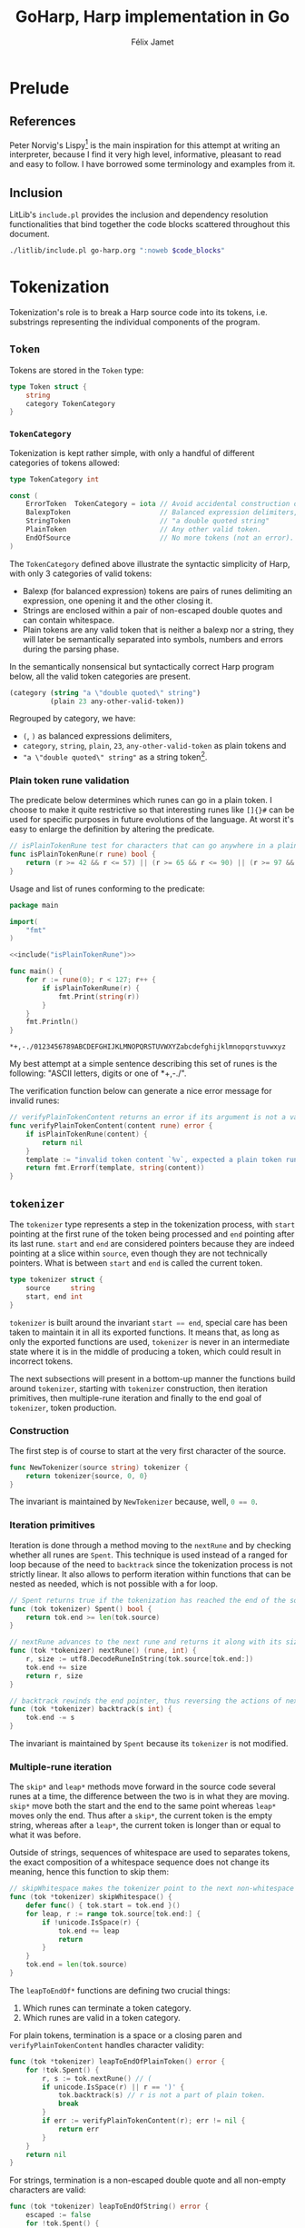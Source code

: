 #+title: GoHarp, Harp implementation in Go
#+author: Félix Jamet

#+property: header-args :noweb yes :results output
#+property: header-args:go+ :main no :eval no

* License :noexport:

This file is part of Harp.

Harp is free software: you can redistribute it and/or modify it under the terms of the version 3 of the GNU General Public License as published by the Free Software Foundation.

Harp is distributed in the hope that it will be useful, but WITHOUT ANY WARRANTY; without even the implied warranty of MERCHANTABILITY or FITNESS FOR A PARTICULAR PURPOSE. See the GNU General Public License for more details.

You should have received a copy of the GNU General Public License along with Harp. If not, see <https://www.gnu.org/licenses/>.

* Prelude

** References

Peter Norvig's Lispy[fn:: See https://norvig.com/lispy.html.] is the main inspiration for this attempt at writing an interpreter, because I find it very high level, informative, pleasant to read and easy to follow.
I have borrowed some terminology and examples from it.


** Inclusion

LitLib's =include.pl= provides the inclusion and dependency resolution functionalities that bind together the code blocks scattered throughout this document.

#+name: include
#+begin_src bash :var code_blocks="" :wrap src go
./litlib/include.pl go-harp.org ":noweb $code_blocks"
#+end_src


** Go utils :noexport:

This section provides callable code blocks providing various Go related functionalities.
They are only used for development purposes.

*** Ensure Go is available in the =$PATH=

Using the official go installation instruction, =go= and =gofmt= are located under =/usr/local/go/bin=, which must therefore be added to the =$PATH=.

#+name: PATHgo
#+begin_src bash
PATH="$PATH:/usr/local/go/bin"
#+end_src

*** Go doc

This code block can be used to query Go's documentation.

#+name: go-doc
#+begin_src bash :var package_and_args=""
<<PATHgo>>
go doc $package_and_args 2>&1 || echo "No doc for \`$package_and_args\`."
#+end_src

*** =gofmt= diff

Shows the diff of a code block with the output of =gofmt=, this allows to easily see what is expected by =gofmt=.

#+name: gofmt-diff
#+begin_src bash :var codeblock="" args="" :wrap src diff
tangled=$(./litlib/include.pl go-harp.org ":noweb $codeblock :exit-with-error")
if [ $? -ne 0 ]; then
    echo "$tangled"
    exit 0
fi
<<PATHgo>>
gofmt -d <(echo -e "package dummy\n"; echo "$tangled") $args 2>&1 || echo "-gofmt failed."
#+end_src


When taking the ill-formated code block below as reference,
#+name: gofmt-diff-example
#+begin_src go
func badlyFormated(source string) int {
	result := (len(source)*2)+1
	return  result
}
#+end_src

=gofmt-diff= can highlight the formatting errors:
#+Call: gofmt-diff("gofmt-diff-example")

#+RESULTS:
#+begin_src diff
diff -u /dev/fd/63.orig /dev/fd/63
--- /dev/fd/63.orig	2022-01-16 18:05:28.527962295 +0100
+++ /dev/fd/63	2022-01-16 18:05:28.527962295 +0100
@@ -1,6 +1,6 @@
 package dummy
 
 func badlyFormated(source string) int {
-	result := (len(source)*2)+1
-	return  result
+	result := (len(source) * 2) + 1
+	return result
 }
#+end_src


* Tokenization

Tokenization's role is to break a Harp source code into its tokens, i.e. substrings representing the individual components of the program.

** =Token=

Tokens are stored in the =Token= type:
#+begin_src go :noweb-ref Token
type Token struct {
	string
	category TokenCategory
}
#+end_src

*** =TokenCategory=

Tokenization is kept rather simple, with only a handful of different categories of tokens allowed:
#+begin_src go :noweb-ref Token
type TokenCategory int

const (
	ErrorToken  TokenCategory = iota // Avoid accidental construction of empty tokens.
	BalexpToken                      // Balanced expression delimiters, like parens.
	StringToken                      // "a double quoted string"
	PlainToken                       // Any other valid token.
	EndOfSource                      // No more tokens (not an error).
)
#+end_src

The =TokenCategory= defined above illustrate the syntactic simplicity of Harp, with only 3 categories of valid tokens:
 - Balexp (for balanced expression) tokens are pairs of runes delimiting an expression, one opening it and the other closing it.
 - Strings are enclosed within a pair of non-escaped double quotes and can contain whitespace.
 - Plain tokens are any valid token that is neither a balexp nor a string, they will later be semantically separated into symbols, numbers and errors during the parsing phase.

In the semantically nonsensical but syntactically correct Harp program below, all the valid token categories are present.
#+begin_src scheme :eval never
(category (string "a \"double quoted\" string")
          (plain 23 any-other-valid-token))
#+end_src

Regrouped by category, we have:
 - =(=, =)= as balanced expressions delimiters,
 - =category=, =string=, =plain=, =23=, =any-other-valid-token= as plain tokens and
 - ="a \"double quoted\" string"= as a string token[fn::Note the spaces and the escaped double quotes.].

*** Plain token rune validation

The predicate below determines which runes can go in a plain token.
I choose to make it quite restrictive so that interesting runes like =[]{}#= can be used for specific purposes in future evolutions of the language.
At worst it's easy to enlarge the definition by altering the predicate.

#+name: isPlainTokenRune
#+begin_src go
// isPlainTokenRune test for characters that can go anywhere in a plain token.
func isPlainTokenRune(r rune) bool {
	return (r >= 42 && r <= 57) || (r >= 65 && r <= 90) || (r >= 97 && r <= 122)
}
#+end_src

Usage and list of runes conforming to the predicate:
#+begin_src go :eval no-export :results output :exports both :wrap example
package main

import(
	"fmt"
)

<<include("isPlainTokenRune")>>

func main() {
	for r := rune(0); r < 127; r++ {
		if isPlainTokenRune(r) {
			fmt.Print(string(r))
		}
	}
	fmt.Println()
}
#+end_src

#+RESULTS:
#+begin_example
,*+,-./0123456789ABCDEFGHIJKLMNOPQRSTUVWXYZabcdefghijklmnopqrstuvwxyz
#+end_example

My best attempt at a simple sentence describing this set of runes is the following: "ASCII letters, digits or one of *+,-./".

The verification function below can generate a nice error message for invalid runes:
#+name: verifyPlainTokenContent
#+begin_src go
// verifyPlainTokenContent returns an error if its argument is not a valid rune for a plain token.
func verifyPlainTokenContent(content rune) error {
	if isPlainTokenRune(content) {
		return nil
	}
	template := "invalid token content `%v`, expected a plain token rune (ASCII letters, digits or one of *+,-./)"
	return fmt.Errorf(template, string(content))
}
#+end_src
#+depends:verifyPlainTokenContent :noweb isPlainTokenRune :go unicode errors fmt


** =tokenizer=

The =tokenizer= type represents a step in the tokenization process, with =start= pointing at the first rune of the token being processed and =end= pointing after its last rune.
=start= and =end= are considered pointers because they are indeed pointing at a slice within =source=, even though they are not technically pointers.
What is between =start= and =end= is called the current token.

#+begin_src go :noweb-ref tokenizer
type tokenizer struct {
	source     string
	start, end int
}
#+end_src
#+depends:tokenizer :noweb Token verifyPlainTokenContent :go errors unicode unicode/utf8

=tokenizer= is built around the invariant src_go[]{start == end},
special care has been taken to maintain it in all its exported functions.
It means that, as long as only the exported functions are used, =tokenizer= is never in an intermediate state where it is in the middle of producing a token, which could result in incorrect tokens.

The next subsections will present in a bottom-up manner the functions build around =tokenizer=, starting with =tokenizer= construction, then iteration primitives, then multiple-rune iteration and finally to the end goal of =tokenizer=, token production.

*** Construction

The first step is of course to start at the very first character of the source.

#+begin_src go :noweb-ref tokenizer
func NewTokenizer(source string) tokenizer {
	return tokenizer{source, 0, 0}
}
#+end_src

The invariant is maintained by =NewTokenizer= because, well, src_go[]{0 == 0}.

*** Iteration primitives

Iteration is done through a method moving to the =nextRune= and by checking whether all runes are =Spent=.
This technique is used instead of a ranged for loop because of the need to =backtrack= since the tokenization process is not strictly linear.
It also allows to perform iteration within functions that can be nested as needed, which is not possible with a for loop.

#+begin_src go :noweb-ref tokenizer
// Spent returns true if the tokenization has reached the end of the source code.
func (tok tokenizer) Spent() bool {
	return tok.end >= len(tok.source)
}

// nextRune advances to the next rune and returns it along with its size.
func (tok *tokenizer) nextRune() (rune, int) {
	r, size := utf8.DecodeRuneInString(tok.source[tok.end:])
	tok.end += size
	return r, size
}

// backtrack rewinds the end pointer, thus reversing the actions of nextRune.
func (tok *tokenizer) backtrack(s int) {
	tok.end -= s
}
#+end_src

The invariant is maintained by =Spent= because its =tokenizer= is not modified.

*** Multiple-rune iteration

The =skip*= and =leap*= methods move forward in the source code several runes at a time, the difference between the two is in what they are moving.
=skip*= move both the start and the end to the same point whereas =leap*= moves only the end.
Thus after a =skip*=, the current token is the empty string, whereas after a =leap*=, the current token is longer than or equal to what it was before.

Outside of strings, sequences of whitespace are used to separates tokens, the exact composition of a whitespace sequence does not change its meaning, hence this function to skip them:
#+begin_src go :noweb-ref tokenizer
// skipWhitespace makes the tokenizer point to the next non-whitespace character.
func (tok *tokenizer) skipWhitespace() {
	defer func() { tok.start = tok.end }()
	for leap, r := range tok.source[tok.end:] {
		if !unicode.IsSpace(r) {
			tok.end += leap
			return
		}
	}
	tok.end = len(tok.source)
}
#+end_src

The =leapToEndOf*= functions are defining two crucial things:
 1. Which runes can terminate a token category.
 2. Which runes are valid in a token category.

For plain tokens, termination is a space or a closing paren and =verifyPlainTokenContent= handles character validity:
#+begin_src go :noweb-ref tokenizer
func (tok *tokenizer) leapToEndOfPlainToken() error {
	for !tok.Spent() {
		r, s := tok.nextRune() // (
		if unicode.IsSpace(r) || r == ')' {
			tok.backtrack(s) // r is not a part of plain token.
			break
		}
		if err := verifyPlainTokenContent(r); err != nil {
			return err
		}
	}
	return nil
}
#+end_src

For strings, termination is a non-escaped double quote and all non-empty characters are valid:
#+begin_src go :noweb-ref tokenizer
func (tok *tokenizer) leapToEndOfString() error {
	escaped := false
	for !tok.Spent() {
		r, _ := tok.nextRune()
		switch {
		case r == '"' && !escaped: // "
			return nil
		case r == '\\':
			escaped = !escaped // Covers both escaping anything and a backslash being escaped.
		default:
			if escaped {
				escaped = false
			}
		}
	}
	return errors.New("unterminated string literal")
}
#+end_src

*** Token production

This minor utility makes it more readable and less error-prone to get the current token:
#+begin_src go :noweb-ref tokenizer
func (tok tokenizer) currentToken() string {
	return tok.source[tok.start:tok.end]
}
#+end_src

=NextToken= fullfils the purpose of =tokenizer=, it produces the next token and move the =start= and =end= pointers after it.
#+begin_src go :noweb-ref tokenizer
func (tok *tokenizer) NextToken() (Token, error) {
	defer func() { tok.start = tok.end }()

	tok.skipWhitespace()
	if tok.Spent() {
		return Token{"", EndOfSource}, nil
	}

	r, _ := tok.nextRune()
	switch r {
	case '(', ')':
		return Token{tok.currentToken(), BalexpToken}, nil

	case '"': // "
		if err := tok.leapToEndOfString(); err != nil {
			return Token{tok.currentToken(), ErrorToken}, err
		}
		return Token{tok.currentToken(), StringToken}, nil

	default:
		if err := verifyPlainTokenContent(r); err != nil {
			return Token{tok.currentToken(), ErrorToken}, err
		}
		if err := tok.leapToEndOfPlainToken(); err != nil {
			return Token{tok.currentToken(), ErrorToken}, err
		}
		return Token{tok.currentToken(), PlainToken}, nil
	}
}
#+end_src

The invariant is maintained by =NextToken= thanks to the =defer= statement at the top.


** =Tokenize= function

This exported function assembles all the tokens into an easy to consume array.
It is used for illustration and testing purposes since some features might need to tweak the tokenization rules.
#+name: Tokenize
#+begin_src go
func Tokenize(source string) ([]Token, error) {
	tokz := NewTokenizer(source)
	result := []Token{}
	for !tokz.Spent() {
		token, err := tokz.NextToken()
		if err == nil && token.category == ErrorToken {
			err = errors.New("unknown tokenization error")
		}
		if err != nil {
			return nil, fmt.Errorf("Tokenization error: %v.", err)
		}
		if token.category == EndOfSource {
			break
		}
		result = append(result, token)
	}
	return result, nil
}
#+end_src
#+depends:Tokenize :noweb Token tokenizer :go fmt errors

By construction, only valid token types are returned, =ErrorToken= and =EndOfSource= cannot be emitted by =Tokenize=.

Usage:
#+begin_src go :eval no-export :results output :wrap src default :exports both
package main

<<include("Tokenize :go strings fmt")>>

func decomposeTokens(source string) {
	tokens, err := Tokenize(source)
	fmt.Println()
	if err != nil {
		fmt.Printf("Failed to tokenize `%s` ; %s\n", source, err.Error())
		return
	}
	buffer := []string{}
	for _, l := range tokens {
		buffer = append(buffer, fmt.Sprintf("`%v`", l.string))
	}
	fmt.Println(strings.Join(buffer, ", "))
}

func main() {
	example := "(category (string \"a \\\"double quoted\\\" string\")\n          (plain 23 any-other-valid-token))"
	fmt.Println("Example source is:")
	fmt.Println(example)
	decomposeTokens(example)
	decomposeTokens(fmt.Sprintf("[%s]", example))
	decomposeTokens(fmt.Sprintf("%s#", example))
}
#+end_src

#+RESULTS:
#+begin_src default
Example source is:
(category (string "a \"double quoted\" string")
          (plain 23 any-other-valid-token))

`(`, `category`, `(`, `string`, `"a \"double quoted\" string"`, `)`, `(`, `plain`, `23`, `any-other-valid-token`, `)`, `)`

Failed to tokenize `[(category (string "a \"double quoted\" string")
          (plain 23 any-other-valid-token))]` ; Tokenization error: invalid token content `[`, expected a plain token rune (ASCII letters, digits or one of *+,-./).

Failed to tokenize `(category (string "a \"double quoted\" string")
          (plain 23 any-other-valid-token))#` ; Tokenization error: invalid token content `#`, expected a plain token rune (ASCII letters, digits or one of *+,-./).
#+end_src


* Parsing

The goal of parsing is to uncover the structure of a program, transforming it from a flat representation (a sequence of runes or a sequence of tokens) to a hierarchical data structure (an abstract syntax tree, aka AST) representative how it should be executed.

Its implementation is done in a style similar to that of tokenization, with a =parser= type and its associated functions.

** AST, elements, H-arrays and expressions

Lisp code, and by extension Harp code, has the interesting property of being written in a manner closely ressembling its AST, with parens being used to group elements at the same level.

The leaf types of Harp's abstract syntax tree are called *elements* and are represented as structs with one =val= field:
#+begin_src go :noweb-ref harp-elements
type Int struct{ val int64 }
type Float struct{ val float64 }
type String struct{ val string }
type Symbol struct{ val string }
#+end_src

Since the premise of Harp is to use arrays instead of lists, the node type of Harp's abstract syntax tree is represented with slices, Go's name for dynamic arrays.
This node type is called an H-array (=Harray=), the name is meant to reflect the fact that it stores Harp's AST and that it can be used as a general purpose array:

#+name: Harray
#+begin_src go
type Harray struct {
	elements []Expression
}
#+end_src

Note that =Harray= does not store values of type =Element= but rather of type =Expression=, something that can be either an element or an H-array.
This way, a H-array can truly encode the hierarchical nature of an AST.

#+depends:harp-expression :noweb harp-elements Harray

The =Expression= type is an interface that will be defined when pertinent, because specifying the interface will depend on what we want to do with it and parsing is not concerned with what to do with expressions, only with how to represent and build them.


** Parser primitives

A =parser= is built on top of a =tokenizer=:
#+begin_src go :noweb-ref parser
type parser struct {
	tok tokenizer
}
#+end_src
#+depends:parser :noweb tokenizer harp-elements :go fmt unicode strconv

Iteration on tokens is naturally relegated to =tokenizer='s own functions:
#+begin_src go :noweb-ref parser
func (p *parser) NextToken() (Token, error) {
	return p.tok.NextToken()
}

func (p parser) Spent() bool {
	return p.tok.Spent()
}
#+end_src

Construction is straightforward:
#+begin_src go :noweb-ref parser
func ParserFromTokenizer(tok tokenizer) parser {
	return parser{tok}
}
#+end_src


** Parse one expression

All the actual parsing logic is contained in =makeExpression=, able to construct an =Expression=, which as a reminder is either an element or a H-array.
The most obvious cases are handled directly in the code below.
The less obvious cases will be treated in the next subsections.


#+begin_src go :noweb-ref parser
func (p *parser) makeExpression(token Token) (Expression, error) {
	switch token.category {
	case ErrorToken:
		return nil, fmt.Errorf("unexpected error token `%s`", token.string)

	case EndOfSource:
		return nil, fmt.Errorf("unexpected end of source token `%s`", token.string)

	case StringToken:
		// We trust the tokenization phase to produce correct strings.
		// Interpretation of backslashes remains to be done.
		return String{token.string[1 : len(token.string)-1]}, nil

	case PlainToken:
		<<Parse plain token>>

	case BalexpToken:
		<<Parse balanced expression>>
	}

	return nil, fmt.Errorf("unhandled token `%s` of category `%d`", token.string, token.category)
}
#+end_src


** Parse plain token

Only numbers (=Float=, =Int=) and symbols (=Symbol=) remains to be handled.

In Harp's eyes, a number literal always starts with a digit and is sometimes preceded by a minus sign.
If the token is not a number, all possibilities have been exhausted and since the tokenization process is assumed to be correct, the token can only be a symbol.

#+name: Parse plain token
#+begin_src go
r := rune(token.string[0])
switch {
case unicode.IsDigit(r) || (r == '-' && len(token.string) >= 2 && unicode.IsDigit(rune(token.string[1]))):
	<<Parse number>>
default:
	return Symbol{token.string}, nil
}
#+end_src

*** Parse number

In Harp, float literals must have a dot, e.g. =8.= and =8.0= are float literals representing 8.
This property is used to make the difference between ints and floats:
#+name: Parse number
#+begin_src go
assumeFloat := false
for _, r := range token.string[1:] {
	if r == '.' {
		assumeFloat = true
		break
	}
}

if assumeFloat {
	value, err := strconv.ParseFloat(token.string, 64)
	if err != nil {
		return nil, fmt.Errorf("float parse error (%v)", err)
	}
	return Float{value}, nil
}

base := 10 // Only base 10 numbers for now.
value, err := strconv.ParseInt(token.string, base, 64)
if err != nil {
	return nil, fmt.Errorf("int parse error (%v)", err)
}
return Int{value}, nil
#+end_src


** Parse balanced expression

The only balanced expression supported is a H-array, specified between pairs of matching parens.
#+name: Parse balanced expression
#+begin_src go
if len(token.string) != 1 {
	return nil, fmt.Errorf("invalid balanced token `%s` (only ASCII runes are valid)", token.string)
}
switch token.string[0] {
case '(':
	<<Construct H-array>>
case ')':
	<<Handle unexpected closing token>>
}
return nil, fmt.Errorf("unhandled balanced token `%s`", token.string)
#+end_src

H-arrays contain expressions produced by recursive calls to =makeExpression=.
Their hierarchical nature comes from the fact that those expressions can themselves be H-arrays.

#+name: Construct H-array
#+begin_src go
harray := Harray{}
for !p.Spent() {
	nestedToken, err := p.NextToken()
	if err != nil {
		return nil, err
	} // (
	if len(nestedToken.string) == 1 && nestedToken.string[0] == ')' {
		return harray, nil
	}
	nestedExpr, err := p.makeExpression(nestedToken)
	if err != nil {
		return nil, err
	}
	harray.elements = append(harray.elements, nestedExpr)
}
return nil, fmt.Errorf("ran out of tokens without closing `%s`", token.string)
#+end_src


Closing tokens should only be found inside the for loop above, finding them outside means that they are not associated with an open token, therefore rendering the expression invalid:
#+name: Handle unexpected closing token
#+begin_src go
return nil, fmt.Errorf("unbalanced expression, found unmatched `%s`", token.string)
#+end_src


** Parse the next H-array

Where =makeExpression= can return any type of expression, =NextHarray= can only return an H-array
#+name: NextHarray
#+begin_src go :noweb-ref parser
func (p *parser) NextHarray() (Harray, error) {
	token, err := p.NextToken()
	if err != nil {
		return Harray{}, err
	}
	expr, err := p.makeExpression(token)
	if err != nil {
		return Harray{}, err
	}

	res, valid := expr.(Harray)
	if valid {
		return res, nil
	}

	return Harray{}, fmt.Errorf("expression is not an H-array, but a %T", res)
}
#+end_src

The caller is responsible for ensuring that at least one token remains.


** Parse functions

This final section defines parse functions constructing an AST from a tokenizer and from a raw source code.
A simple AST printer is also defined as a way to illustrate the AST constructed by those functions.

*** =ParseTokenizer=

=ParseTokenizer= tries to spend a tokenizer into a valid H-array.

#+name: ParseTokenizer
#+begin_src go
func ParseTokenizer(tok tokenizer) (Harray, error) {
	p := ParserFromTokenizer(tok)
	if p.Spent() {
		return Harray{}, fmt.Errorf("no token to parse")
	}
	result, err := p.NextHarray()
	if err != nil {
		return Harray{}, err
	}
	if p.Spent() {
		return result, nil
	}

	result = Harray{[]Expression{Symbol{"begin"}, result}}
	for !p.Spent() {
		nested, err := p.NextHarray()
		if err != nil {
			return Harray{}, err
		}
		result.elements = append(result.elements, nested)
	}
	return result, nil
}
#+end_src
#+depends:ParseTokenizer :noweb tokenizer harp-expression parser :go fmt

When multiple H-arrays are present, they are regrouped under a =begin= statement, thus the following code is valid:
#+begin_src scheme
(define x 4)
(define y 8.)
#+end_src
It will be implicitely transformed by =ParseTokenizer= into:
#+begin_src scheme
(begin (define x 4)
       (define y 8.))
#+end_src

*** =ParseSource=

There is not much to do but to rely =ParseTokenizer=:
#+name: ParseSource
#+begin_src go
func ParseSource(source string) (Harray, error) {
	return ParseTokenizer(NewTokenizer(source))
}
#+end_src
#+depends:ParseSource :noweb ParseTokenizer

*** =PrintAST=

The important thing =PrintAST= tries to do is to properly align the elements.
In the implementaion below, this is controlled by the =inline= and =depth= parameters, although there are probably better ways to handle this.

#+name: PrintAST
#+begin_src go
func recPrintAST(ast Harray, depth int, inline bool) {
	baseIndentation := " "
	indentation := func() string { return strings.Repeat(baseIndentation, depth) }

	if inline {
		depth++
	} else {
		fmt.Print(indentation())
	}
	fmt.Print("(")
	defer fmt.Print(")")
	if len(ast.elements) == 0 {
		return
	}

	printExpression := func(el Expression, inline bool) {
		nestedAst, isHarray := el.(Harray)
		if isHarray {
			recPrintAST(nestedAst, depth, inline)
			return
		}
		if !inline {
			fmt.Print(indentation())
		}
		elType := reflect.TypeOf(el)
		fmt.Printf("%v%v", elType.Name(), el)
	}

	el := ast.elements[0]
	printExpression(el, true)
	depth++ // Account for the opening paren.
	for _, el := range ast.elements[1:] {
		fmt.Println()
		printExpression(el, false)
	}
}

func PrintAST(ast Harray) {
	recPrintAST(ast, 0, false)
	fmt.Println()
}
#+end_src
#+depends:PrintAST :noweb harp-expression :go strings fmt reflect

*** =ParseSource= and =PrintAST= usage

=PrintAST= can be used in conjunction with =ParseSource= to get a pretty good illustration of the structure produced by the parsing process:

#+begin_src go :eval no-export :results output :exports both :wrap example
package main

<<include("ParseSource PrintAST :go fmt")>>

type Expression interface{} // Must be defined.

func example(program string) {
	fmt.Println("Program:")
	fmt.Println(program)
	fmt.Println()
	ast, err := ParseSource(program)
	if err != nil {
		fmt.Println("Parsing error:", err.Error() + ".")
		return
	}

	fmt.Println("Raw AST:")
	fmt.Println(ast)

	fmt.Println("\nFormatted AST:")
	PrintAST(ast)
	fmt.Println()
}

func main() {
	example("(define x 4) (define y 8.)")
	example("(begin (define r 10) (* pi (* r r)))")
	example("(begin (define sentence \"Aurë entuluva\"))")
}
#+end_src

#+RESULTS:
#+begin_example
Program:
(define x 4) (define y 8.)

Raw AST:
{[{begin} {[{define} {x} {4}]} {[{define} {y} {8}]}]}

Formatted AST:
(Symbol{begin}
 (Symbol{define}
  Symbol{x}
  Int{4})
 (Symbol{define}
  Symbol{y}
  Float{8}))

Program:
(begin (define r 10) (* pi (* r r)))

Raw AST:
{[{begin} {[{define} {r} {10}]} {[{*} {pi} {[{*} {r} {r}]}]}]}

Formatted AST:
(Symbol{begin}
 (Symbol{define}
  Symbol{r}
  Int{10})
 (Symbol{*}
  Symbol{pi}
  (Symbol{*}
   Symbol{r}
   Symbol{r})))

Program:
(begin (define sentence "Aurë entuluva"))

Raw AST:
{[{begin} {[{define} {sentence} {Aurë entuluva}]}]}

Formatted AST:
(Symbol{begin}
 (Symbol{define}
  Symbol{sentence}
  String{Aurë entuluva}))
#+end_example

The formatted AST is basically a less readable version of the source program with type annotations.
We can also witness the wrapping of multiple H-arrays into one =begin= expression, where applicable.


* Generation of code blocks

This is a code generation system designed to work from within an Org document.

** Presentation of the concepts
*** Specification, association and substitution

The most fundamental notion of this code generation system is that of generic code specification.
It takes the form of source code containing variables represented inside sigil-prefixed curly braces, something like =${variable}=.
The following specification therefore contains the variables _=type=_ and _=fun=_:
#+name: triple-spec
#+begin_src go
func ${type}Triple(n ${type}) ${type} {
	${fun}(n)
	return 3 * n
}
#+end_src

The notation to associate values to variables is inspired by that of noweb arguments.
For example, the association _=:type float :fun fmt.Println=_ associates the value _=float=_ to the variable _=type=_ and the value _=fmt.Println=_ to the variable _=fun=_.

The process of replacing variables with their values inside a specification is called substitution.
Performing substitution with the association _=:type float :fun fmt.Println=_ on the specification shown earlier will result in:
#+begin_src go
func floatTriple(n float) float {
	fmt.Println(n)
	return 3 * n
}
#+end_src

*** Multiple values

For code generation to be really useful, a way to specify multiple values in one go is necessary.
This is done by using a space separator to give more than one value to a variable.
When a variable has several values, all possible variable combinations are generated via a cartesian product.

The association _=:type float int :fun fmt.Println=_ applied to the same specification will generate:
#+begin_src go
func floatTriple(n float) float {
	fmt.Println(n)
	return 3 * n
}
func intTriple(n int) int {
	fmt.Println(n)
	return 3 * n
}
#+end_src

*** Alternatives

Alternative values can be specified with semicolons in the association, like _=:var value1;value2=_, and the additional alternatives can be represented inside a specification with semicolon suffixes (=${var}= corresponds to the first value, =${var;}= to the second, =${var;;}= to the third, and so on).

The goal is to provide additional flexibility to deal with the syntactic system of the target language.
For example in the specification below, _=op=_ represents an operator and therefore cannot be used in the function name because something like _=float+Op=_ is not a valid Go function name.
#+name: alternative-spec-example
#+begin_src go
func ${type}${op;;}Op(l, r ${type}) (${type}, string) {
	return l ${op} r, "${op;}"
}
#+end_src

Applying the association _=:op +;plus;Plus :type float int=_ will generate:
#+begin_src go
func floatPlusOp(l, r float) (float, string) {
	return l + r, "plus"
}
func intPlusOp(l, r int) (int, string) {
	return l + r, "plus"
}
#+end_src


** Supporting library

In this section are defined code blocks providing all the functionalities needed for the simple code generation system outlined in the previous section.
The implementation is done in Python because I like it and find it well suited for the problem.

*** Code block inclusion

The inclusion is left to LitLib's =include.pl=:
#+name: py-include
#+begin_src python
import subprocess
def include(blocks):
    command = ['./litlib/include.pl', 'go-harp.org', ':exit-with-error :noweb ' + blocks]
    res = subprocess.run(command, capture_output=True)
    if res.returncode == 0:
        return res.stdout.decode('utf-8').strip()
    raise RuntimeError(f'Include script failed to process `{blocks}`, errno {res.returncode}')
#+end_src

Usage:
#+begin_src python :exports both :wrap src go
<<py-include>>
print(include('triple-spec'))
#+end_src

#+RESULTS:
#+begin_src go
func ${type}Triple(n ${type}) ${type} {
	${fun}(n)
	return 3 * n
}
#+end_src

*** Substitute variables in a specification

The very simple trick of splitting on =${=,
the start delimiter and then splitting the splits on =}=, the end delimiter does all the heavy work.

#+name: substitute_spec
#+begin_src python
def substitute_spec(spec, env):
    spec = spec.split('${')
    res_buffer = [spec[0]]
    spec = [el.split('}', 1) for el in spec[1:]]
    for variable, tail in spec:
        assert variable in env, f'Missing {variable} in environment, cannot substitute.'
        res_buffer.append(env[variable])
        res_buffer.append(tail)
    return ''.join(res_buffer)
#+end_src

Usage:
#+begin_src python :exports both :wrap src go
<<py-include>>
<<substitute_spec>>
print(substitute_spec(include('triple-spec'), {'type': 'float', 'fun': 'fmt.Println'}))
#+end_src

#+RESULTS:
#+begin_src go
func floatTriple(n float) float {
	fmt.Println(n)
	return 3 * n
}
#+end_src

*** Convert association to Python =dict=

Implementation:
#+name: noweb_dict
#+begin_src python
def noweb_dict(noweb):
    assert noweb[0] == ':', 'Noweb string should start with :'
    groups = map(lambda x: x.strip().split(' '), noweb.split(':')[1:])
    return {g[0]: g[1:] for g in groups}
#+end_src

Usage:
#+begin_src python :exports both :wrap src python
<<noweb_dict>>
print(noweb_dict(":op +;plus;Plus :type float int"))
#+end_src

#+RESULTS:
#+begin_src python
{'op': ['+;plus;Plus'], 'type': ['float', 'int']}
#+end_src

Note that the alternatives are not expanded here, =+;plus;Plus= stays whole.

*** Iterate on all combinations of values

This is where the multiple values feature is implemented:
#+name: values_product
#+begin_src python :wrap src python
from itertools import product
def values_product(variables):
    variables = [[(k, v) for v in l] for k, l in variables.items()]
    for associations in product(*variables):
        yield {k: v for k, v in associations}
#+end_src

Usage:
#+begin_src python :wrap src python
<<include("noweb_dict values_product")>>
nd = noweb_dict(":op +;plus;Plus :type float int")
print(list(values_product(nd)))
#+end_src

#+RESULTS:
#+begin_src python
[{'op': '+;plus;Plus', 'type': 'float'}, {'op': '+;plus;Plus', 'type': 'int'}]
#+end_src

*** Expand alternatives

Alternative expansion must happen after combination of values because it expects a dict of strings, not a dict of lists of strings.

#+name: expand_alternatives
#+begin_src python
def expand_alternatives(variables):
    update = dict()
    for k, v in variables.items():
        alternatives = v.split(';')
        for i, alt in enumerate(alternatives):
            update[k + ';' * i] = alt
    variables.update(update)
    return variables
#+end_src
Note that this modifies =variables=, this is the expected semantic.

Usage:
#+begin_src python :exports both :wrap src python
<<include("noweb_dict values_product expand_alternatives")>>
from pprint import pprint
nd = noweb_dict(":op +;plus;Plus :type float int")
pprint(list(map(expand_alternatives, values_product(nd))))
#+end_src

#+RESULTS:
#+begin_src python
[{'op': '+', 'op;': 'plus', 'op;;': 'Plus', 'type': 'float'},
 {'op': '+', 'op;': 'plus', 'op;;': 'Plus', 'type': 'int'}]
#+end_src


** Callable code block

*** Noweb parameter parsing

Before properly implementing code generation, here is a small helper to handle positional arguments in a noweb string:
#+name: params
#+begin_src python
def params(noweb):
    kwstart = noweb.find(' :')
    args = noweb[:kwstart].strip().split()
    if kwstart == -1:
        return args, None
    return args, noweb_dict(noweb[kwstart + 1:])
#+end_src
#+depends:params :noweb noweb_dict

Usage:
#+begin_src python :wrap src python
<<include("params")>>
(a, b), kw = params('positional arguments :kwargs :type int string :op +;plus')
print(a)
print(b)
print(kw)
#+end_src

#+RESULTS:
#+begin_src python
positional
arguments
{'kwargs': [], 'type': ['int', 'string'], 'op': ['+;plus']}
#+end_src

Arguably this could go in the supporting library but since it is directly tied to parsing the arguments passed to the =specgen= code block, I prefer to put it here.

*** =specgen=

Below is the final code block implementing code generation.
All the arguments are transmitted via its one =noweb= variable.
It expects three positional arguments:
 - =spec=, the name of the specification code block.
 - =name=, the name of the generated code block.
 - =lang=, the language of the generated code block.

#+name: specgen
#+begin_src python :var noweb="" :exports both
<<include("params py-include values_product expand_alternatives substitute_spec")>>
(spec, name, lang), variables = params(noweb)
spec_content = include(spec)

print(f'#+name: {name}')
print(f'#+begin_src {lang}')
for associations in map(expand_alternatives, values_product(variables)):
    print(substitute_spec(spec_content, associations))
print('#+end_src')
#+end_src

Usage:
#+Call: specgen("alternative-spec-example specgen-ex go :op +;plus;Plus -;minus;Minus :type float int")

#+RESULTS:
:results:
#+name: specgen-ex
#+begin_src go
func floatPlusOp(l, r float) (float, string) {
	return l + r, "plus"
}
func intPlusOp(l, r int) (int, string) {
	return l + r, "plus"
}
func floatMinusOp(l, r float) (float, string) {
	return l - r, "minus"
}
func intMinusOp(l, r int) (int, string) {
	return l - r, "minus"
}
#+end_src
:end:
